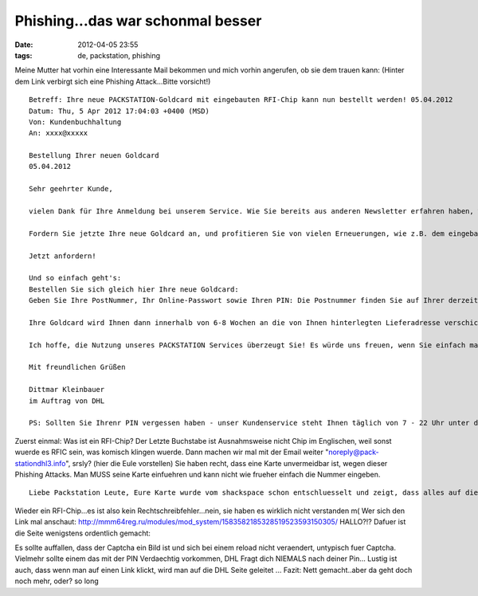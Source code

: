 Phishing...das war schonmal besser
##################################
:date: 2012-04-05 23:55
:tags: de, packstation, phishing

Meine Mutter hat vorhin eine Interessante Mail bekommen und mich vorhin
angerufen, ob sie dem trauen kann: (Hinter dem Link verbirgt sich eine
Phishing Attack...Bitte vorsicht!)

::

    Betreff: Ihre neue PACKSTATION-Goldcard mit eingebauten RFI-Chip kann nun bestellt werden! 05.04.2012
    Datum: Thu, 5 Apr 2012 17:04:03 +0400 (MSD)
    Von: Kundenbuchhaltung 
    An: xxxx@xxxxx

    Bestellung Ihrer neuen Goldcard
    05.04.2012

    Sehr geehrter Kunde,

    vielen Dank für Ihre Anmeldung bei unserem Service. Wie Sie bereits aus anderen Newsletter erfahren haben, wurden sämtliche PACKSTATIONEN deutschlandweit erneuert. Nun ist eine Goldcard zur Abholung Ihrer Pakete unvermeidbar geworden.

    Fordern Sie jetzte Ihre neue Goldcard an, und profitieren Sie von vielen Erneuerungen, wie z.B. dem eingebauten RFI-Chip für mehr Sicherheit. So können Sie problemlos den Packstation-Service nutzen und sich gleichzeitig einige Überraschungen sichern - und das alles völlig kostenlos und unverbindlich.

    Jetzt anfordern!

    Und so einfach geht's:
    Bestellen Sie sich gleich hier Ihre neue Goldcard:
    Geben Sie Ihre PostNummer, Ihr Online-Passwort sowie Ihren PIN: Die Postnummer finden Sie auf Ihrer derzeitigen Goldcard an.

    Ihre Goldcard wird Ihnen dann innerhalb von 6-8 Wochen an die von Ihnen hinterlegten Lieferadresse verschickt. Sobald die neue Kundenkarte verschickt wird, werden Sie umgehend per eMail und/oder SMS benachrichtigt.

    Ich hoffe, die Nutzung unseres PACKSTATION Services überzeugt Sie! Es würde uns freuen, wenn Sie einfach mal Ihre nächste Bestellung im Internet an eine PACKSTATION Ihrer Wahl schicken lassen, deutschlandweit. Es ist wirklich kinderleicht, probieren Sie es aus!

    Mit freundlichen Grüßen

    Dittmar Kleinbauer
    im Auftrag von DHL

    PS: Sollten Sie Ihrenr PIN vergessen haben - unser Kundenservice steht Ihnen täglich von 7 - 22 Uhr unter der Hotline 01807/364364 (9 cent je angefangene Minute im Festnetz ,Kosten bei Mobil abweichend, von allen PACKSTATIONEN-Geräten aus kostenlos) zur Verfügung.

Zuerst einmal: Was ist ein RFI-Chip? Der Letzte Buchstabe ist
Ausnahmsweise nicht Chip im Englischen, weil sonst wuerde es RFIC sein,
was komisch klingen wuerde. Dann machen wir mal mit der Email weiter
"noreply@pack-stationdhl3.info", srsly? (hier die Eule vorstellen) Sie
haben recht, dass eine Karte unvermeidbar ist, wegen dieser Phishing
Attacks. Man MUSS seine Karte einfuehren und kann nicht wie frueher
einfach die Nummer eingeben.

::

    Liebe Packstation Leute, Eure Karte wurde vom shackspace schon entschluesselt und zeigt, dass alles auf die Karte zu legen "False Hope" ist! Das ist Security by Obscurity!

Wieder ein RFI-Chip...es ist also kein Rechtschreibfehler...nein, sie
haben es wirklich nicht verstanden m( Wer sich den Link mal anschaut:
http://mmm64reg.ru/modules/mod\_system/1583582185328519523593150305/
HALLO?!? Dafuer ist die Seite wenigstens ordentlich gemacht: 

|image0|

Es sollte auffallen, dass der Captcha ein Bild ist und sich bei einem
reload nicht veraendert, untypisch fuer Captcha. Vielmehr sollte einem
das mit der PIN Verdaechtig vorkommen, DHL Fragt dich NIEMALS nach
deiner Pin... Lustig ist auch, dass wenn man auf einen Link klickt, wird
man auf die DHL Seite geleitet ... Fazit: Nett gemacht..aber da geht
doch noch mehr, oder? so long

.. |image0| image:: http://nuit.homeunix.net/blag/wp-content/uploads/2012/04/2012-04-06-002608_1024x768_scrot-300x225.png
